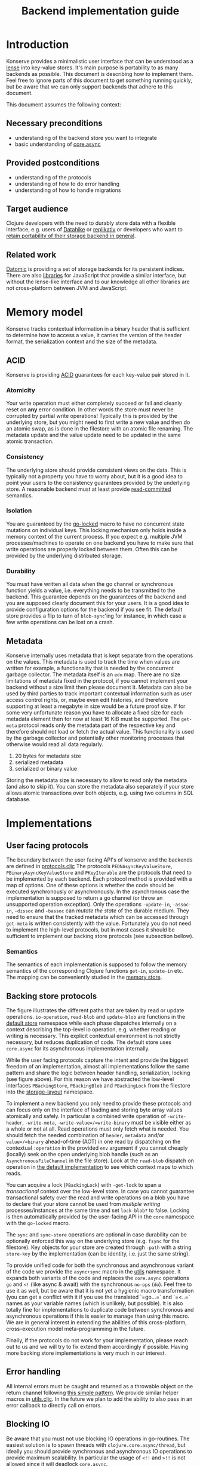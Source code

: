 #+TITLE: Backend implementation guide
* Introduction
  :PROPERTIES:
  :CUSTOM_ID: h:82cb52f5-af8a-45f7-afed-22c0bd94a213
  :END:
  
  Konserve provides a minimalistic user interface that can be understood as a
  [[https://www.youtube.com/watch?v=hnROywmy_HI&list=PLetHPRQvX4a-c3KDRTxxwGRmEMutL8Apf&index=4][lense]] into key-value stores. It's main purpose is portability to as many
  backends as possible. This document is describing how to implement them. Feel
  free to ignore parts of this document to get something running quickly, but be
  aware that we can only support backends that adhere to this document.

  This document assumes the following context:

** Necessary preconditions
   :PROPERTIES:
   :CUSTOM_ID: h:c9e81de1-064f-4953-a321-48584bebe100
   :END:
   - understanding of the backend store you want to integrate
   - basic understanding of [[https://github.com/clojure/core.async][core.async]]

** Provided postconditions
   :PROPERTIES:
   :CUSTOM_ID: h:47c887a4-7a87-4b9e-a7f4-e5ad432fd450
   :END:
   - understanding of the protocols
   - understanding of how to do error handling
   - understanding of how to handle migrations
    
** Target audience
   :PROPERTIES:
   :CUSTOM_ID: h:041fdf32-f2b3-4e7b-90b4-910106ee5c08
   :END:
   Clojure developers with the need to durably store data with a flexible
   interface, e.g. users of [[https://github.com/replikativ/datahike][Datahike]] or [[https:/replikativ.io/][replikativ]] or developers who want to
   [[https://whilo.github.io/articles/16/unified-storage-io][retain portability of their storage backend in general]].

** Related work
   :PROPERTIES:
   :CUSTOM_ID: h:df77b6cc-65cc-4c43-a5a1-be5d98ffa072
   :END:
   [[https://datomic.com][Datomic]] is providing a set of storage backends for its persistent indices. There
   are also [[https://github.com/maxogden/abstract-blob-store][libraries]] for JavaScript that provide a similar interface, but without
   the lense-like interface and to our knowledge all other libraries are not
   cross-platform between JVM and JavaScript.

* Memory model
  :PROPERTIES:
  :CUSTOM_ID: h:ad0f4a4d-8581-4c21-94bf-a3c736aa4c1b
  :END:
  Konserve tracks contextual information in a binary header that is sufficient to
  determine how to access a value, it carries the version of the header format,
  the serialization context and the size of the metadata.
  
** ACID
   :PROPERTIES:
   :CUSTOM_ID: h:e8add7fe-33dc-4bba-a1a3-3895c19ad844
   :END:
   Konserve is providing [[https://en.wikipedia.org/wiki/ACID][ACID]] guarantees for each key-value pair stored in it. 

*** Atomicity
    :PROPERTIES:
    :CUSTOM_ID: h:4311c3a1-2287-40ac-bcde-a97affbe2a3b
    :END:
    Your write operation must either completely succeed or fail and cleanly reset
    on *any* error condition. In other words the store must never be corrupted by
    partial write operations! Typically this is provided by the underlying store,
    but you might need to first write a new value and then do an atomic swap, as is
    done in the filestore with an atomic file renaming. The metadata update and the
    value update need to be updated in the same atomic transaction.
 
*** Consistency
    :PROPERTIES:
    :CUSTOM_ID: h:88a73805-5229-439e-94a7-a4bc8628db80
    :END:
    The underlying store should provide consistent views on the data. This is
    typically not a property you have to worry about, but it is a good idea to point
    your users to the consistency guarantees provided by the underlying store. A
    reasonable backend must at least provide [[https://en.wikipedia.org/wiki/Isolation_(database_systems)#Read_committed][read-committed]] semantics.

*** Isolation
    :PROPERTIES:
    :CUSTOM_ID: h:764ea3ba-0d29-4118-82ef-6ed2a1916484
    :END:
    You are guaranteed by the [[file:../src/konserve/core.cljc#L36][go-locked]] macro to have no concurrent state mutations
    on individual keys. This locking mechanism only holds inside a memory context of
    the current process. If you expect e.g. multiple JVM processes/machines to
    operate on one backend you have to make sure that write operations are properly
    locked between them. Often this can be provided by the underlying distributed
    storage. 

*** Durability
    :PROPERTIES:
    :CUSTOM_ID: h:b6a7799b-7bb7-41d7-8473-f33469b4fda4
    :END:
    You must have written all data when the go channel or synchronous function
    yields a value, i.e. everything needs to be transmitted to the backend. This
    guarantee depends on the guarantees of the backend and you are supposed clearly
    document this for your users. It is a good idea to provide configuration options
    for the backend if you see fit. The default store provides a flip to turn of
    =blob-sync='ing for instance, in which case a few write operations can be lost
    on a crash.

** Metadata
   :PROPERTIES:
   :CUSTOM_ID: h:96674cbe-3534-4627-a847-bc3075b60984
   :END:
   Konserve internally uses metadata that is kept separate from the operations
   on the values. This metadata is used to track the time when values are
   written for example, a functionality that is needed by the concurrent garbage
   collector. The metadata itself is an =edn= map. There are no size limitations
   of metadata fixed in the protocol, if you cannot implement your backend
   without a size limit then please document it. Metadata can also be used by
   third parties to track important contextual information such as user access
   control rights, or, maybe even edit histories, and therefore supporting at
   least a megabyte in size would be a future proof size. If for some very
   unfortunate reason you have to allocate a fixed size for each metadata
   element then for now at least 16 KiB must be supported. The =get-meta=
   protocol reads only the metadata part of the respective key and therefore
   should not load or fetch the actual value. This functionality is used by the
   garbage collector and potentially other monitoring processes that otherwise
   would read all data regularly.

   1. 20 bytes for metadata size
   2. serialized metadata
   3. serialized or binary value

   Storing the metadata size is necessary to allow to read only the metadata (and
   also to skip it). You can store the metadata also separately if your store
   allows atomic transactions over both objects, e.g. using two columns in SQL
   database.

* Implementations 
  :PROPERTIES:
  :CUSTOM_ID: h:f8ab0765-5082-40fa-8da4-fde091233b45
  :END:
** User facing protocols
   :PROPERTIES:
   :CUSTOM_ID: h:e653a3e0-84e8-4885-ab53-3a3d8b414fc5
   :END:
   The boundary between the user facing API's of konserve and the backends are
   defined in [[file:../src/konserve/protocols.cljc][protocols.cljc]] The protocols =PEDNAsyncKeyValueStore=,
   =PBinaryAsyncKeyValueStore= and =PKeyIterable= are the protocols that need to
   be implemented by each backend. Each protocol method is provided with a map of
   options. One of these options is whether the code should be executed
   synchronously or asynchronously. In the asynchronous case the implementation
   is supposed to return a go channel (or throw an unsupported operation
   exception). Only the operations =-update-in=, =-assoc-in=, =-dissoc= and
   =-bassoc= can /mutate the state/ of the durable medium. They need to ensure
   that the tracked metadata which can be accessed through =get-meta= is written
   consistently with the value. Fortunately you do not need to implement the
   high-level protocols, but in most cases it should be sufficient to implement
   our backing store protocols (see subsection bellow).

*** Semantics
    :PROPERTIES:
    :CUSTOM_ID: h:4b620c30-22b4-4040-853b-dd79d5f5cac2
    :END:
    The semantics of each implementation is supposed to follow the memory
    semantics of the corresponding Clojure functions =get-in=, =update-in= etc.
    The mapping can be conveniently studied in the [[file:../src/konserve/memory.cljc][memory store]].

** Backing store protocols
   :PROPERTIES:
   :CUSTOM_ID: h:3917749b-fc8b-4a4f-a515-ffe468a3de8a
   :END:
   [[file:./figures/state_machine.png]]

   The figure illustrates the different paths that are taken by read or update
   operations. =io-operation=, =read-blob= and =update-blob= are functions in
   the [[file:../src/konserve/impl/default.cljc][default store]] namespace while each phase dispatches internally on a
   context describing the top-level io operation, e.g. whether reading or
   writing is necessary. This explicit contextual environment is not strictly
   necessary, but reduces duplication of code. The default store uses
   =core.async= for its asynchronous implementation internally.

   While the user facing protocols capture the intent and provide the biggest
   freedom of an implementation, almost all implementations follow the same
   pattern and share the logic between header handling, serialization, locking
   (see figure above). For this reason we have abstracted the low-level
   interfaces =PBackingStore=, =PBackingBlob= and =PBackingLock= from the
   filestore into the [[file:../src/konserve/impl/storage_layout.cljc][storage-layout]] namespace.

   To implement a new backend you only need to provide these protocols and can
   focus only on the interface of loading and storing byte array values
   atomically and safely. In particular a combined write operation of
   =-write-header=, =-write-meta=, =-write-value=/=write-binary= must be visible
   either as a whole or not at all. Read operations must only fetch what is
   needed. You should fetch the needed combination of =header=, =metadata=
   and/or =value=/=binary= ahead-of-time (AOT) in one read by dispatching on the
   contextual =:operation= in the provided =env= argument if you cannot cheaply
   (locally) seek on the open underlying blob handle (such as an
   =AsynchronousFileChannel= in the file store). Look at the =read-blob=
   dispatch on operation in [[file:../src/konserve/impl/default.cljc][the default implementation]] to see which context maps
   to which reads.

   You can acquire a lock (=PBackingLock=) with =-get-lock= to span a
   /transactional/ context over the low-level store. In case you cannot
   guarantee transactional safety over the read and write operations on a blob
   you have to declare that your store cannot be used from /multiple writing/
   processes/instances at the same time and set =lock-blob?= to false. Locking is
   then automatically provided by the user-facing API in the =core= namespace
   with the =go-locked= macro.
   
   The =sync= and =sync-store= operations are optional in case durability can be
   optionally enforced this way on the underlying store (e.g. =fsync= for the
   filestore). Key objects for your store are created through =-path= with a
   string =store-key= by the implementation (can be identity, i.e. just the same
   string).

   To provide unified code for both the synchronous and asynchronous variant of
   the code we provide the =async+sync= macro in the [[file:../src/konserve/utils.cljc][utils]] namespace. It expands
   both variants of the code and replaces the =core.async= operations =go= and
   =<!= (like async & await) with the synchronous =no-ops= (=do=). Feel free to
   use it as well, but be aware that it is not yet a hygienic macro
   transformation (you can get a conflict with it if you use the translated
   `=go...=` and `=<..=` names as your variable names (which is unlikely, but
   possible). It is also totally fine for implementations to duplicate code
   between synchronous and asynchronous operations if this is easier to manage
   than using this macro. We are in general interest in extending the abilities
   of this cross-platform, cross-execution model meta-programming in the future.

   Finally, if the protocols do not work for your implementation, please reach
   out to us and we will try to fix extend them accordingly if possible. Having
   more backing store implementations is very much in our interest.

** Error handling
   :PROPERTIES:
   :CUSTOM_ID: h:4da56b25-ed3b-432c-aff5-2a0b6143f4ac
   :END:
   All internal errors must be caught and returned as a throwable object on the
   return channel following [[https://swannodette.github.io/2013/08/31/asynchronous-error-handling][this simple pattern]]. We provide similar helper macros
   in [[file:../src/konserve/utils.cljc][utils.cljc]]. In the future we plan to add the ability to also pass in an error
   callback to directly call on errors.

** Blocking IO
   :PROPERTIES:
   :CUSTOM_ID: h:ca2e0658-daaa-4166-bd50-013fcb253d57
   :END:
   Be aware that you must not use blocking IO operations in go-routines. The
   easiest solution is to spawn threads with =clojure.core.async/thread=, but
   ideally you should provide synchronous and asynchronous IO operations to provide
   maximum scalability. In particular the usage of =<!!= and =>!!= is not allowed
   since it will deadlock =core.async=.

** Serializers
   :PROPERTIES:
   :CUSTOM_ID: h:8ac8b35c-9afd-4309-863a-5993b17841f7
   :END:
   Konserve provides the protocol =PStoreSerializer= with a =-serialize= and
   =-deserialize= method. You need to use these methods to serialize the edn
   values, as they are supposed to be configurable by the user. This protocol is
   also used by the =encryptor= s and =compressor= s. The
   serializer-compressor-encryptor combination is configurable and stored in the
   header for each value such that store reconfiguration can happen without
   downtime and migration. This also allows to bulk copy (or cache) values from
   another store locally without changing their representation (you only pay the IO
   cost upfront). The current store configuration will be used whenever they are
   updated or overwritten though.

* Migration
  :PROPERTIES:
  :CUSTOM_ID: h:6cd7020b-f14d-4feb-96b3-1db67c5cb7cb
  :END:
  Sometimes the chosen internal representation of a store turns out to be
  insufficient as it was for the addition of metadata support as described in this
  document. In this unfortunate situation a migration of the existing durable data
  becomes necessary. Migrations have the following requirements:

  1. They must not lose data, including on concurrent garbage collection.
  2. They should work without user intervention.
  3. They should work incrementally, upgrade each key on access, allowing version
     upgrades in production.
  4. They can break old library versions running on the same store.

  To determine the version of an old key we cannot read it since we do not know
  its version... the version is therefore stored in the first byte of the header
  and will allow you to read old values in case the binary layout of konserve or
  your implementation has to change.

* Tests 
  :PROPERTIES:
  :CUSTOM_ID: h:00075680-3ce6-4329-94eb-32ec8ff9174f
  :END:
  =TODO= We provide a =compliance-test= suite that your store has to satisfy to be
  compliant and are working on a low-level compliance test suite for the default
  store.

* Work in progress
  :PROPERTIES:
  :CUSTOM_ID: h:c884f0bf-2048-43fc-970b-b6f0a4957c8f
  :END:
  - monitoring, e.g. of cache sizes, migration processes, performance ...
  - benchmarks
  - document test suite
